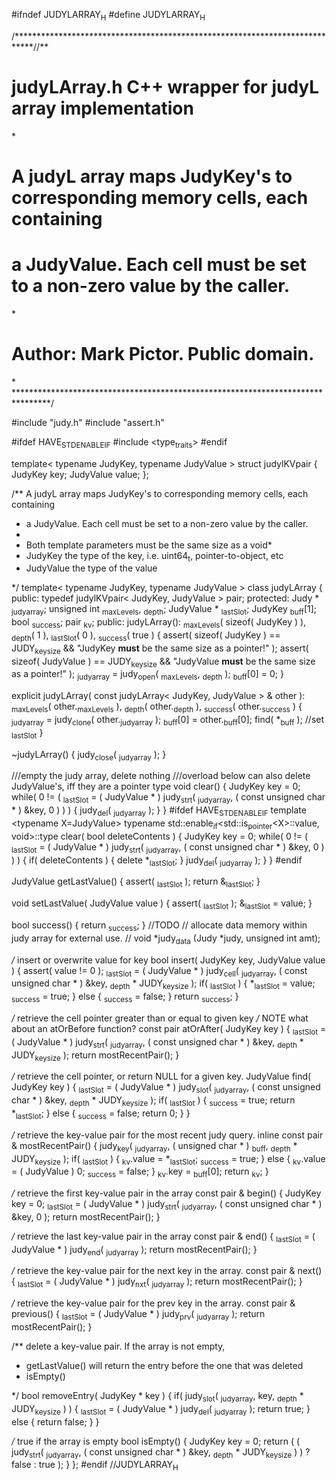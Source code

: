 #ifndef JUDYLARRAY_H
#define JUDYLARRAY_H

/****************************************************************************//**
* \file judyLArray.h C++ wrapper for judyL array implementation
*
* A judyL array maps JudyKey's to corresponding memory cells, each containing
* a JudyValue. Each cell must be set to a non-zero value by the caller.
*
*    Author: Mark Pictor. Public domain.
*
********************************************************************************/

#include "judy.h"
#include "assert.h"

#ifdef HAVE_STD_ENABLEIF
#include <type_traits>
#endif

template< typename JudyKey, typename JudyValue >
struct judylKVpair {
    JudyKey key;
    JudyValue value;
};

/** A judyL array maps JudyKey's to corresponding memory cells, each containing
 * a JudyValue. Each cell must be set to a non-zero value by the caller.
 *
 * Both template parameters must be the same size as a void*
 *  \param JudyKey the type of the key, i.e. uint64_t, pointer-to-object, etc
 *  \param JudyValue the type of the value
 */
template< typename JudyKey, typename JudyValue >
class judyLArray {
    public:
        typedef judylKVpair< JudyKey, JudyValue > pair;
    protected:
        Judy * _judyarray;
        unsigned int _maxLevels, _depth;
        JudyValue * _lastSlot;
        JudyKey _buff[1];
        bool _success;
        pair _kv;
    public:
        judyLArray(): _maxLevels( sizeof( JudyKey ) ), _depth( 1 ), _lastSlot( 0 ), _success( true ) {
            assert( sizeof( JudyKey ) == JUDY_key_size && "JudyKey *must* be the same size as a pointer!" );
            assert( sizeof( JudyValue ) == JUDY_key_size && "JudyValue *must* be the same size as a pointer!" );
            _judyarray = judy_open( _maxLevels, _depth );
            _buff[0] = 0;
        }

        explicit judyLArray( const judyLArray< JudyKey, JudyValue > & other ): _maxLevels( other._maxLevels ),
            _depth( other._depth ), _success( other._success ) {
            _judyarray = judy_clone( other._judyarray );
            _buff[0] = other._buff[0];
            find( *_buff ); //set _lastSlot
        }

        ~judyLArray() {
            judy_close( _judyarray );
        }

        ///empty the judy array, delete nothing
        ///overload below can also delete JudyValue's, iff they are a pointer type
        void clear() {
            JudyKey key = 0;
            while( 0 != ( _lastSlot = ( JudyValue * ) judy_strt( _judyarray, ( const unsigned char * ) &key, 0 ) ) ) {
                judy_del( _judyarray );
            }
        }
#ifdef HAVE_STD_ENABLEIF
        template <typename X=JudyValue>
        typename std::enable_if<std::is_pointer<X>::value, void>::type
        clear( bool deleteContents ) {
            JudyKey key = 0;
            while( 0 != ( _lastSlot = ( JudyValue * ) judy_strt( _judyarray, ( const unsigned char * ) &key, 0 ) ) ) {
                if( deleteContents ) {
                    delete *_lastSlot;
                }
                judy_del( _judyarray );
            }
        }
#endif

        JudyValue getLastValue() {
            assert( _lastSlot );
            return &_lastSlot;
        }

        void setLastValue( JudyValue value ) {
            assert( _lastSlot );
            &_lastSlot = value;
        }

        bool success() {
            return _success;
        }
        //TODO
        // allocate data memory within judy array for external use.
        // void *judy_data (Judy *judy, unsigned int amt);

        /// insert or overwrite value for key
        bool insert( JudyKey key, JudyValue value ) {
            assert( value != 0 );
            _lastSlot = ( JudyValue * ) judy_cell( _judyarray, ( const unsigned char * ) &key, _depth * JUDY_key_size );
            if( _lastSlot ) {
                *_lastSlot = value;
                _success = true;
            } else {
                _success = false;
            }
            return _success;
        }

        /// retrieve the cell pointer greater than or equal to given key
        /// NOTE what about an atOrBefore function?
        const pair atOrAfter( JudyKey key ) {
            _lastSlot = ( JudyValue * ) judy_strt( _judyarray, ( const unsigned char * ) &key, _depth * JUDY_key_size );
            return mostRecentPair();
        }

        /// retrieve the cell pointer, or return NULL for a given key.
        JudyValue find( JudyKey key ) {
            _lastSlot = ( JudyValue * ) judy_slot( _judyarray, ( const unsigned char * ) &key, _depth * JUDY_key_size );
            if( _lastSlot ) {
                _success = true;
                return *_lastSlot;
            } else {
                _success = false;
                return 0;
            }
        }

        /// retrieve the key-value pair for the most recent judy query.
        inline const pair & mostRecentPair() {
            judy_key( _judyarray, ( unsigned char * ) _buff, _depth * JUDY_key_size );
            if( _lastSlot ) {
                _kv.value = *_lastSlot;
                _success = true;
            } else {
                _kv.value = ( JudyValue ) 0;
                _success = false;
            }
            _kv.key = _buff[0];
            return _kv;
        }

        /// retrieve the first key-value pair in the array
        const pair & begin() {
            JudyKey key = 0;
            _lastSlot = ( JudyValue * ) judy_strt( _judyarray, ( const unsigned char * ) &key, 0 );
            return mostRecentPair();
        }

        /// retrieve the last key-value pair in the array
        const pair & end() {
            _lastSlot = ( JudyValue * ) judy_end( _judyarray );
            return mostRecentPair();
        }

        /// retrieve the key-value pair for the next key in the array.
        const pair & next() {
            _lastSlot = ( JudyValue * ) judy_nxt( _judyarray );
            return mostRecentPair();
        }

        /// retrieve the key-value pair for the prev key in the array.
        const pair & previous() {
            _lastSlot = ( JudyValue * ) judy_prv( _judyarray );
            return mostRecentPair();
        }

        /** delete a key-value pair. If the array is not empty,
         * getLastValue() will return the entry before the one that was deleted
         * \sa isEmpty()
         */
        bool removeEntry( JudyKey * key ) {
            if( judy_slot( _judyarray, key, _depth * JUDY_key_size ) ) {
                _lastSlot = ( JudyValue * ) judy_del( _judyarray );
                return true;
            } else {
                return false;
            }
        }

        /// true if the array is empty
        bool isEmpty() {
            JudyKey key = 0;
            return ( ( judy_strt( _judyarray, ( const unsigned char * ) &key, _depth * JUDY_key_size ) ) ? false : true );
        }
};
#endif //JUDYLARRAY_H
